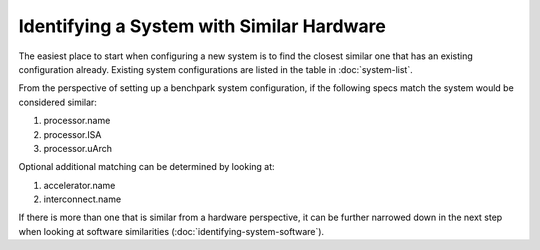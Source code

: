 .. Copyright 2023 Lawrence Livermore National Security, LLC and other
   Benchpark Project Developers. See the top-level COPYRIGHT file for details.

   SPDX-License-Identifier: Apache-2.0

==============================
Identifying a System with Similar Hardware
==============================

The easiest place to start when configuring a new system is to find the closest similar
one that has an existing configuration already. Existing system configurations are listed
in the table in :doc:`system-list`. 

From the perspective of setting up a benchpark system configuration, if the following 
specs match the system would be considered similar:

1. processor.name
2. processor.ISA 
3. processor.uArch

Optional additional matching can be determined by looking at:

1. accelerator.name
2. interconnect.name

If there is more than one that is similar from a hardware perspective, it can be further 
narrowed down in the next step when looking at software similarities (:doc:`identifying-system-software`).




